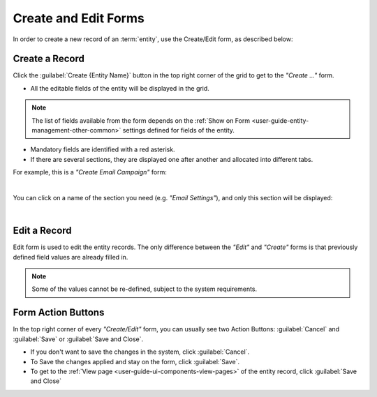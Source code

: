 .. _user-guide-ui-components-create-pages:

Create and Edit Forms
=====================

In order to create a new record of an :term:`entity`, use the Create/Edit form, as described below:

Create a Record
---------------

Click the  :guilabel:`Create {Entity Name}` button in the top right 
corner of the grid to get to the *"Create ..."* form.

- All the editable fields of the entity will be displayed in the grid. 

.. note::

    The list of fields available from the form depends on the 
    :ref:`Show on Form <user-guide-entity-management-other-common>` settings defined for 
    fields of the entity.

- Mandatory fields are identified with a red asterisk.

- If there are several sections, they are displayed one after another and allocated into different tabs.

For example, this is a *"Create Email Campaign"* form:

.. image:: ./img/ui_components/create_page.png

|

You can click on a name of the section you need (e.g. *"Email Settings"*), and only this section will be 
displayed:

.. image:: ./img/ui_components/create_page_tab.png

|

Edit a Record
-------------

Edit form is used to edit the entity records. The only difference between the *"Edit"* and 
*"Create"* forms is that previously defined field values are already filled in. 

.. note::

    Some of the values cannot be re-defined, subject to the system requirements. 


Form Action Buttons
-------------------

In the top right corner of every *"Create/Edit"* form, you can usually see two Action Buttons:  :guilabel:`Cancel` and  
:guilabel:`Save` or  :guilabel:`Save and Close`.

.. image:: ./img/ui_components/create_action_buttons.png

- If you don't want to save the changes in the system, click :guilabel:`Cancel`. 

- To Save the changes applied and stay on the form, click :guilabel:`Save`.

- To get to the :ref:`View page <user-guide-ui-components-view-pages>` of the entity record, click 
  :guilabel:`Save and Close` 


.. |IcDelete| image:: ./img/buttons/IcDelete.png
   :align: middle

.. |IcEdit| image:: ./img/buttons/IcEdit.png
   :align: middle

.. |IcView| image:: ./img/buttons/IcView.png
   :align: middle
   
.. |IcBulk| image:: ./img/buttons/IcBulk.png
   :align: middle